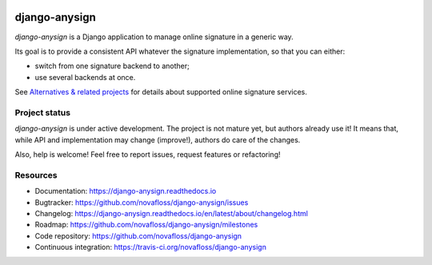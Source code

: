 |Build Status| |Documentation Status|

##############
django-anysign
##############

`django-anysign` is a Django application to manage online signature in a
generic way.

Its goal is to provide a consistent API whatever the signature implementation,
so that you can either:

* switch from one signature backend to another;
* use several backends at once.

See `Alternatives & related projects`_ for details about supported online
signature services.


**************
Project status
**************

`django-anysign` is under active development. The project is not mature yet,
but authors already use it! It means that, while API and implementation may
change (improve!), authors do care of the changes.

Also, help is welcome! Feel free to report issues, request features or
refactoring!


*********
Resources
*********

* Documentation: https://django-anysign.readthedocs.io
* Bugtracker: https://github.com/novafloss/django-anysign/issues
* Changelog: https://django-anysign.readthedocs.io/en/latest/about/changelog.html
* Roadmap: https://github.com/novafloss/django-anysign/milestones
* Code repository: https://github.com/novafloss/django-anysign
* Continuous integration: https://travis-ci.org/novafloss/django-anysign

.. _`Alternatives & related projects`:
   https://django-anysign.readthedocs.io/en/latest/about/alternatives.html

.. |Build Status| image:: https://travis-ci.org/novafloss/django-anysign.svg?branch=master
    :target: https://travis-ci.org/novafloss/django-anysign
    :alt: Build Status

.. |Documentation Status| image:: https://readthedocs.org/projects/django-anysign/badge/
    :target: http://django-docusign.readthedocs.io/en/latest/
    :alt: Build Status
